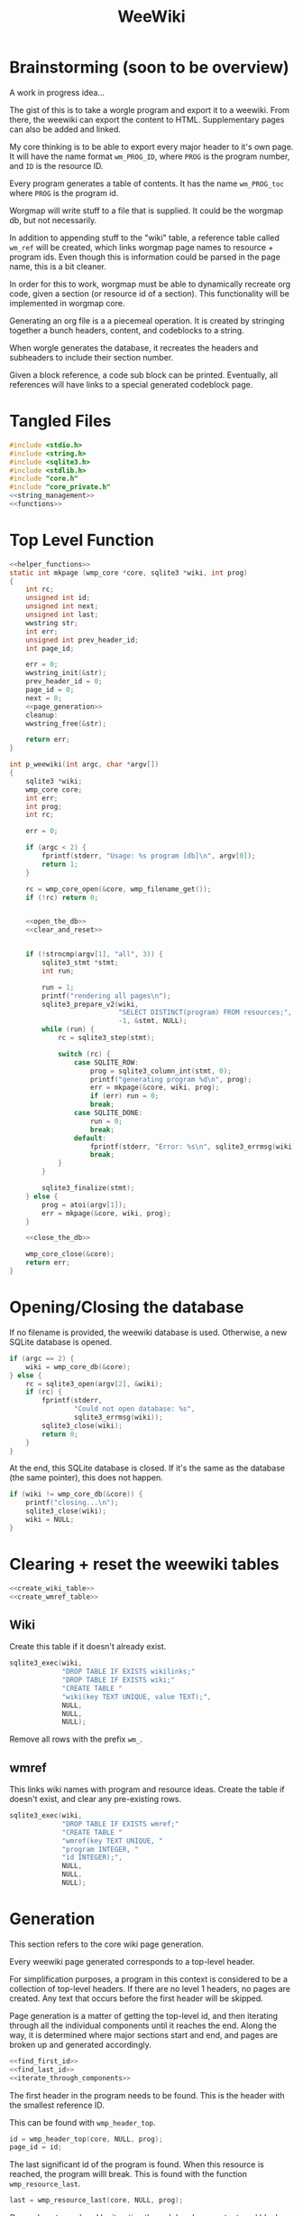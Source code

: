 #+TITLE: WeeWiki
* Brainstorming (soon to be overview)
A work in progress idea...

The gist of this is to take a worgle program and export it
to a weewiki. From there, the weewiki can export the content
to HTML. Supplementary pages can also be added and linked.

My core thinking is to be able to export every major header
to it's own page. It will have the name format =wm_PROG_ID=,
where =PROG= is the program number, and =ID= is the resource
ID.

Every program generates a table of contents. It has the name
=wm_PROG_toc= where =PROG= is the program id.

Worgmap will write stuff to a file that is supplied. It
could be the worgmap db, but not necessarily.

In addition to appending stuff to the "wiki" table, a
reference table called =wm_ref= will be created, which links
worgmap page names to resource + program ids. Even though
this is information could be parsed in the page name, this
is a bit cleaner.

In order for this to work, worgmap must be able to
dynamically recreate org code, given a section (or resource
id of a section). This functionality will be implemented in
worgmap core.

Generating an org file is a a piecemeal operation. It is
created by stringing together a bunch headers, content, and
codeblocks to a string.

When worgle generates the database, it recreates the headers
and subheaders to include their section number.

Given a block reference, a code sub block can be printed.
Eventually, all references will have links to a special
generated codeblock page.
* Tangled Files
#+NAME: weewiki.c
#+BEGIN_SRC c :tangle weewiki.c
#include <stdio.h>
#include <string.h>
#include <sqlite3.h>
#include <stdlib.h>
#include "core.h"
#include "core_private.h"
<<string_management>>
<<functions>>
#+END_SRC
* Top Level Function
#+NAME: functions
#+BEGIN_SRC c
<<helper_functions>>
static int mkpage (wmp_core *core, sqlite3 *wiki, int prog)
{
    int rc;
    unsigned int id;
    unsigned int next;
    unsigned int last;
    wwstring str;
    int err;
    unsigned int prev_header_id;
    int page_id;

    err = 0;
    wwstring_init(&str);
    prev_header_id = 0;
    page_id = 0;
    next = 0;
    <<page_generation>>
    cleanup:
    wwstring_free(&str);

    return err;
}

int p_weewiki(int argc, char *argv[])
{
    sqlite3 *wiki;
    wmp_core core;
    int err;
    int prog;
    int rc;

    err = 0;

    if (argc < 2) {
        fprintf(stderr, "Usage: %s program [db]\n", argv[0]);
        return 1;
    }

    rc = wmp_core_open(&core, wmp_filename_get());
    if (!rc) return 0;


    <<open_the_db>>
    <<clear_and_reset>>


    if (!strncmp(argv[1], "all", 3)) {
        sqlite3_stmt *stmt;
        int run;

        run = 1;
        printf("rendering all pages\n");
        sqlite3_prepare_v2(wiki,
                           "SELECT DISTINCT(program) FROM resources;",
                           -1, &stmt, NULL);
        while (run) {
            rc = sqlite3_step(stmt);

            switch (rc) {
                case SQLITE_ROW:
                    prog = sqlite3_column_int(stmt, 0);
                    printf("generating program %d\n", prog);
                    err = mkpage(&core, wiki, prog);
                    if (err) run = 0;
                    break;
                case SQLITE_DONE:
                    run = 0;
                    break;
                default:
                    fprintf(stderr, "Error: %s\n", sqlite3_errmsg(wiki));
                    break;
            }
        }

        sqlite3_finalize(stmt);
    } else {
        prog = atoi(argv[1]);
        err = mkpage(&core, wiki, prog);
    }

    <<close_the_db>>

    wmp_core_close(&core);
    return err;
}
#+END_SRC
* Opening/Closing the database
If no filename is provided, the weewiki database is used.
Otherwise, a new SQLite database is opened.

#+NAME: open_the_db
#+BEGIN_SRC c
if (argc == 2) {
    wiki = wmp_core_db(&core);
} else {
    rc = sqlite3_open(argv[2], &wiki);
    if (rc) {
        fprintf(stderr,
                "Could not open database: %s",
                sqlite3_errmsg(wiki));
        sqlite3_close(wiki);
        return 0;
    }
}
#+END_SRC

At the end, this SQLite database is closed. If it's the same
as the database (the same pointer), this does not happen.

#+NAME: close_the_db
#+BEGIN_SRC c
if (wiki != wmp_core_db(&core)) {
    printf("closing...\n");
    sqlite3_close(wiki);
    wiki = NULL;
}
#+END_SRC
* Clearing + reset the weewiki tables
#+NAME: clear_and_reset
#+BEGIN_SRC c
<<create_wiki_table>>
<<create_wmref_table>>
#+END_SRC
** Wiki
Create this table if it doesn't already exist.
#+NAME: create_wiki_table
#+BEGIN_SRC c
sqlite3_exec(wiki,
             "DROP TABLE IF EXISTS wikilinks;"
             "DROP TABLE IF EXISTS wiki;"
             "CREATE TABLE "
             "wiki(key TEXT UNIQUE, value TEXT);",
             NULL,
             NULL,
             NULL);
#+END_SRC
Remove all rows with the prefix =wm_=.
** wmref
This links wiki names with program and resource ideas.
Create the table if doesn't exist, and clear any
pre-existing rows.
#+NAME: create_wmref_table
#+BEGIN_SRC c
sqlite3_exec(wiki,
             "DROP TABLE IF EXISTS wmref;"
             "CREATE TABLE "
             "wmref(key TEXT UNIQUE, "
             "program INTEGER, "
             "id INTEGER);",
             NULL,
             NULL,
             NULL);
#+END_SRC
* Generation
This section refers to the core wiki page generation.

Every weewiki page generated corresponds to a top-level
header.

For simplification purposes, a program in this context is
considered to be a collection of top-level headers.
If there are no level 1 headers, no pages are created.
Any text that occurs before the first header will be skipped.

Page generation is a matter of getting the top-level id, and
then iterating through all the individual components until
it reaches the end. Along the way, it is determined where
major sections start and end, and pages are broken up and
generated accordingly.

#+NAME: page_generation
#+BEGIN_SRC c
<<find_first_id>>
<<find_last_id>>
<<iterate_through_components>>
#+END_SRC

The first header in the program needs to be found. This is
the header with the smallest reference ID.

This can be found with =wmp_header_top=.

#+NAME: find_first_id
#+BEGIN_SRC c
id = wmp_header_top(core, NULL, prog);
page_id = id;
#+END_SRC

The last significant id of the program is found. When this
resource is reached, the program willl break. This is found
with the function =wmp_resource_last=.

#+NAME: find_last_id
#+BEGIN_SRC c
last = wmp_resource_last(core, NULL, prog);
#+END_SRC

Org code gets rendered by iterating through headers,
content, and block references.

#+NAME: iterate_through_components
#+BEGIN_SRC c
while (1) {
    wmp_resource res;
    <<get_type>>
    <<handle_component>>
    <<check_for_last>>
    <<update_id>>
}
<<flush_last_page>>
#+END_SRC

These components are
connected together as a linked list. Every one of these
components has a "next" value, containing the reference ID
of the next object.

Iteration through the list will continue to happen until
the last ID is found. There, it will break the loop.

#+NAME: check_for_last
#+BEGIN_SRC c
if (id >= last) break;
#+END_SRC

The =next= value is presumably found from one of the
components, it is updated at the end of the loop.

#+NAME: update_id
#+BEGIN_SRC c
if (next == 0) {
    printf("next id is 0, coming from %d\n", id);
}
id = next;
#+END_SRC

The type of the reference ID is determined, and then the
information is extracted from the right table.

#+NAME: get_type
#+BEGIN_SRC c
wmp_resource_init(&res);
rc = wmp_find_resource(core, id, &res, prog);

if (!rc) {
    fprintf(stderr, "Could not find resource %d\n", id);
    err = 1;
    goto cleanup;
}
#+END_SRC

Content gets appended to the working string in different
ways depending on the type. There are three major types
to consider: content data, headers, and code blocks.

For now: headers, content, and block references are hard
coded as integers 3, 4, 5 (as seen in the enum defined
in db.org). A less brittle solution will perhaps someday be
implemented.

#+NAME: handle_component
#+BEGIN_SRC c
switch (res.type) {
    case 3:
        <<append_header>>
        break;
    case 4:
        <<append_content>>
        break;
    case 5:
        <<append_block>>
        break;
    default:
        fprintf(stderr, "Not sure how to handle type %d\n",
                res.type);
        err = 1;
        goto cleanup;
}
#+END_SRC

Components get appended onto the end of a string as org
code.

For content, it's a matter of appending the text
as-is. This is the most straightforward.

#+NAME: append_content
#+BEGIN_SRC c
{
    wmp_content ct;
    rc = wmp_content_find(core, id, &ct, prog);

    if (!rc) {
        fprintf(stderr,
                "Could not find content %d in program %d\n",
                id,
                prog);
        err = 1;
        goto cleanup;
    }

    wwstring_append(&str, ct.content, strlen(ct.content));
    next = ct.next;
    wmp_content_free(&ct);
}
#+END_SRC

Headers require some processing. First, the header level is
applied (the number of stars). Following that, the
dynamically generated section number. Finally, the actual
name itself is appended.

# TODO: add href tag
# This'll be wrapped in a janet function called
# marker. !@(marker "wm_000_0002")!@ will create
# an href tag. id is made with prog and the id in
# the header struct.

Following each header is a =marker= command from Janet. This
is used to enable jump links for specific sections. The id
used will be the relative worgmap id.

#+NAME: append_header
#+BEGIN_SRC c
{
    wmp_header hd;
    char tmp[16]; /* hope 16 levels is enough heh */
    int i;
    int level;
    char idstr[12]; /* wm_XXX_YYYY */

    rc = wmp_header_find(core, id, &hd, prog);

    if (!rc) {
        fprintf(stderr,
                "Could not find content %d in program %d\n",
                id,
                prog);
    }

    <<check_for_new_section>>

    if (hd.level >= 14) level = 14;
    else level = hd.level;

    for (i = 0; i < hd.level; i++) {
        tmp[i] = '*';
    }

    tmp[level] = ' ';
    tmp[level + 1] = '\0';

    wwstring_append(&str, tmp, level + 1);
    wwstring_append(&str, hd.section, strlen(hd.section));
    wwstring_append(&str, " ", 1);
    wwstring_append(&str, hd.name, strlen(hd.name));
    wwstring_append(&str, "\n", 1);

    sprintf(idstr, "wm_%03d_%04d", prog, hd.id);
    idstr[11] = 0;
    wwstring_append(&str, "@!(marker \"", 11);
    wwstring_append(&str, idstr, 11);
    wwstring_append(&str, "\")!@\n", 5);

    next = hd.next;
    prev_header_id = hd.id;
    wmp_header_free(&hd);
}
#+END_SRC

Markers are referenced using inline janet function called
=marker=. This creates an id reference that jump links can
use.

A header marker generated with the format
=wm_PROG_ID= where =PROG= is the program number, and
=ID= is the reference id.

Generating code blocks is where things start to get
interesting. A code block first pops up as a block
reference, and is used to make a marker with the name
=wm_PROG_ID=. From the block reference, the code block
itself can be extracted. The subblock can then be recreated
using the =pos=, =ref=, =prev_lastseg=, and =segoff=
values.

A code subblock is a chain of segments. that gets written
inside of a subblock. Segments are either piece of text,
or block references. Block references will eventually turn
into hyperlinks that go to a block page. For now, they
will be represented in text form.

The first thing supplied here is a block reference. From the
block reference, the actual named code block can be
retrieved. This is found using =wmp_blkref_codeblock=, which
returns the subblock as a list of segments.

#+NAME: append_block
#+BEGIN_SRC c
{
    wmp_blkref br;
    wmp_segment *segs;
    int nsegs;
    wmp_block blk;
    int k;

    nsegs = 0;
    wmp_blkref_init(&br);

    wmp_blkref_find(core, id, &br, prog);
    wmp_block_init(&blk);
    wmp_find_block(core, br.ref, &blk, prog);
    wmp_blkref_codeblock(core, &br, &segs, &nsegs);

    wwstring_append(&str, "#+NAME: ", 8);
    wwstring_append(&str, blk.name, strlen(blk.name));
    wwstring_append(&str, "\n", 1);
    wwstring_append(&str, "#+BEGIN_SRC c", 13);
    wwstring_append(&str, "\n", 1);
    for (k = 0; k < nsegs; k++) {
        if (segs[k].type == 0) {
            wwstring_append(&str, segs[k].str, strlen(segs[k].str));
        } else if (segs[k].type == 1) {
            wwstring_append(&str, "<<", 2);
            wwstring_append(&str, segs[k].str, strlen(segs[k].str));
            wwstring_append(&str, ">>", 2);
            wwstring_append(&str, "\n", 1);
        }
    }
    wwstring_append(&str, "#+END_SRC", 9);
    wwstring_append(&str, "\n", 1);

    next = br.next;
    wmp_blkref_free(&br);
    wmp_block_free(&blk);
    wmp_blkref_codeblock_free(core, &segs, nsegs);
}
#+END_SRC

A check is done to see if a page needs to be written. A new
page can be written when a new major section is found (this
will probably be set with some sort of flag).

#+NAME: check_for_new_section
#+BEGIN_SRC c
if (hd.level == 1 && prev_header_id > 0) {
    <<create_new_wikipage>>
    wwstring_free(&str);
    wwstring_init(&str);
    page_id = hd.id;
}
#+END_SRC

Creating a new weewiki is a matter of inserting a new row
into the =wiki= table. A unique page name is created with
the format =WM_PROG_ID= where =PROG= is the program ID, and
=ID= is the resource ID associated with the top-level
header.

#+NAME: generate_page_name
#+BEGIN_SRC c
sprintf(pgname, "wm_%03d_%04d", prog, page_id);
#+END_SRC

The data for page content itself is stored in a string that
has been appended to since the last page was created.

The key/value pair for an operation is written via a SQL
=INSERT= operation via the SQLite API.

#+NAME: sql_insert_operation
#+BEGIN_SRC c
{
    sqlite3_stmt *stmt;
    int rc;

    sqlite3_prepare_v2(wiki,
                       "INSERT INTO wiki"
                       "(key, value)\n"
                       "VALUES(?1, ?2);",
                       -1,
                       &stmt,
                       NULL);
    sqlite3_bind_text(stmt, 1, pgname, -1, NULL);
    sqlite3_bind_text(stmt, 2, str->str, -1, NULL);
    rc = sqlite3_step(stmt);
    if (rc != SQLITE_DONE) {
        sqlite3_finalize(stmt);
        fprintf(stderr, "Error: %s\n", sqlite3_errmsg(wiki));
        err = 1;
    }
    sqlite3_finalize(stmt);
}
#+END_SRC


#+NAME: create_new_wikipage
#+BEGIN_SRC c
rc = create_new_wikipage(wiki, prog, page_id, &str);
if (rc) {
    err = 1;
    goto cleanup;
}
#+END_SRC

A function called =create_new_wikipage= will create a new
weewiki page given the database, program, page id, and
content stored in a =wwstring=. This is needed as a function
because it is called in more than one place.

#+NAME: helper_functions
#+BEGIN_SRC c
static int create_new_wikipage(sqlite3 *wiki,
                               int prog,
                               int page_id,
                               wwstring *str)
{
    char pgname[16]; /* wm_XXX_XXXX */
    int err;
    err = 0;
    <<generate_page_name>>
    <<sql_insert_operation>>
    return err;
}
#+END_SRC

At the end of the parsing, the last page must be written to
disk, if there is a last page. Prior to this, the only way
a new wiki page would be written was when a new major
section occured. No more major sections following means this
page would otherwise be stick in limbo.

#+NAME: flush_last_page
#+BEGIN_SRC c
if (prev_header_id > 0 && str.sz > 0) {
    rc = create_new_wikipage(wiki, prog, page_id, &str);

    if (rc) {
        err = 1;
        goto cleanup;
    }
}
#+END_SRC
* Meta Page Generation
Metapages are pages that are dynamically generated using
SQL queries. These include a table of contents, a block
tree, and block pages.

A table of contents page generates a list of links for all
the sections and subsections. Each section links to a page,
and every subsection links to it's major section page with
a jump link.

Indentation will easier visibility, however the HTML will
be abstracted away into inline janet functions, should this
code ever want to be exported to a non-HTML format someday.
This is TBD.

A block tree is like a table of contents, but it outlines
the code block hierachy in the program structure. Each of
these blocks link to block pages.

Block pages give meta information about each block and where
they are located. This will include links to every subblock.
* Inserting Pages
Inserting a page involves two INSERT statements: one for
the main =wiki= table, and other for the =wm_ref= table.

Three parameters are needed to insert a page: the page name,
the content, and the id.

The =wiki= table uses both the content and and the name. The
=wm_ref= table uses the id and the name.
* String Management
Content gets dynamically appended onto a new string in
memory, before being saved as content to a weewiki page.

#+NAME: string_management
#+BEGIN_SRC c
<<string_constants>>
<<string_struct>>
<<string_funcs>>
#+END_SRC

An interface needs to be built to handle this. Strings need
to dynamically grow when needed (shrinking not needed at
the moment), and it needs to be trivial to append stuff
to the end of the string as well. Something simple and
fast. Just something that re-allocs stuff under the hood.

The main struct consists of a string pointer, it's current
size, and the total capacity.

#+NAME: string_struct
#+BEGIN_SRC c
typedef struct {
   char *str;
   size_t sz;
   size_t cap;
} wwstring;
#+END_SRC

When the string is initialized, everything is zeroed out.

#+NAME: string_funcs
#+BEGIN_SRC c
static void wwstring_init(wwstring *s)
{
    s->str = NULL;
    s->sz = 0;
    s->cap = 1;
}
#+END_SRC

The internal string grows by getting stuff appended to it.
Arguments supplied must be the content to appended (duh),
as well as the size of the content.

Before copying (memmove-ing?) the content over, the string
must be checked if it has enough capacity for it. If not,
the capacity will keep doubling until it is greater than
the needed capacity. Either that, or the capacity reaches
some built-in max. At which point, and error is returned.

Speaking of max capacity, that's a constant defined! A value
of 131072 (2^17) *should* be plenty while still being modest
on modern hardware.

#+NAME: string_constants
#+BEGIN_SRC c
#define WWSTRING_MAX 131072
#+END_SRC

An initialized string starts at 0, which means that no
memory has actually been allocated yet. The initial
allocation starts at 8, and doubles from there.

None of the sizes/capacities include the null
terminator, so malloc/realloc makes up for this by
allocating capacity + 1.

#+NAME: string_resize
#+BEGIN_SRC c
while (s->cap < new_sz) {
    if (s->cap == 0) {
        s->cap = 8;
        s->str = malloc(s->cap + 1);
    } else {
        s->cap *= 2;
        s->str = realloc(s->str, s->cap + 1);
    }
}
#+END_SRC

Since there is a hard coded max, some work needs to be
done to ensure that the new string does go over the size.
If this does happen, only part of the string gets appended.

#+NAME: check_limits
#+BEGIN_SRC c
if (new_sz > WWSTRING_MAX) {
    sz = WWSTRING_MAX - s->sz;
    new_sz = WWSTRING_MAX;
}
#+END_SRC

String copying is done with =memmove=, which is a little
bit more straight forward than =memcpy= and is less prone
to undefined behavior.

The string starts copying over stuff where the previous size
=sz= is. (I initially wasn't entirely sure this was
corrrect, so I had to double check with a test; When =sz= is
0, =str[0]= is correctly at the beginning of the string.)

#+NAME: copy_string_over
#+BEGIN_SRC c
memmove(&s->str[s->sz], txt, sz);
s->str[new_sz] = '\0'; /* don't forget the null terminator */
#+END_SRC

At the end of it all, update the size of string to be
=new_sz=.

#+NAME: update_size
#+BEGIN_SRC c
s->sz = new_sz;
#+END_SRC

#+NAME: string_funcs
#+BEGIN_SRC c
static void wwstring_append(wwstring *s,
                            const char *txt,
                            size_t sz)
{
    size_t new_sz;

    if (s->sz >= WWSTRING_MAX) return;

    new_sz = s->sz + sz;

    <<check_limits>>

    if (new_sz > s->cap) {
        <<string_resize>>
    }

    <<copy_string_over>>

    <<update_size>>
}
#+END_SRC

Freeing a string is done with =wwstring_free=. This function
will ignore =cap= and =sz=, and only check and see if
the string itself is =NULL= or not. The string gets
reinitialized as a precautionary measure. Doing this
should help to avoid things like double frees and
out-of-bounds errors.

#+NAME: string_funcs
#+BEGIN_SRC c
static void wwstring_free(wwstring *s)
{
    if (s->str != NULL) free(s->str);
}
#+END_SRC
